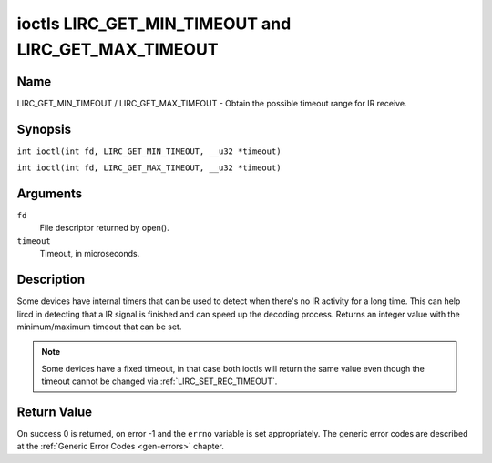 .. SPDX-License-Identifier: GFDL-1.1-no-invariants-or-later
.. c:namespace:: RC

.. _lirc_get_min_timeout:
.. _lirc_get_max_timeout:

****************************************************
ioctls LIRC_GET_MIN_TIMEOUT and LIRC_GET_MAX_TIMEOUT
****************************************************

Name
====

LIRC_GET_MIN_TIMEOUT / LIRC_GET_MAX_TIMEOUT - Obtain the possible timeout
range for IR receive.

Synopsis
========

.. c:macro:: LIRC_GET_MIN_TIMEOUT

``int ioctl(int fd, LIRC_GET_MIN_TIMEOUT, __u32 *timeout)``

.. c:macro:: LIRC_GET_MAX_TIMEOUT

``int ioctl(int fd, LIRC_GET_MAX_TIMEOUT, __u32 *timeout)``

Arguments
=========

``fd``
    File descriptor returned by open().

``timeout``
    Timeout, in microseconds.

Description
===========

Some devices have internal timers that can be used to detect when
there's no IR activity for a long time. This can help lircd in
detecting that a IR signal is finished and can speed up the decoding
process. Returns an integer value with the minimum/maximum timeout
that can be set.

.. note::

   Some devices have a fixed timeout, in that case
   both ioctls will return the same value even though the timeout
   cannot be changed via :ref:`LIRC_SET_REC_TIMEOUT`.

Return Value
============

On success 0 is returned, on error -1 and the ``errno`` variable is set
appropriately. The generic error codes are described at the
:ref:`Generic Error Codes <gen-errors>` chapter.
